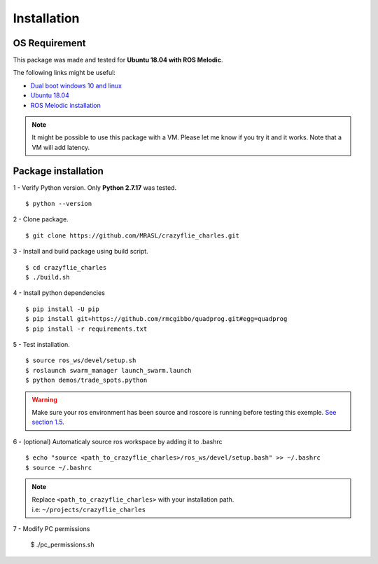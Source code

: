 Installation
============

OS Requirement
--------------

This package was made and tested for **Ubuntu 18.04 with ROS Melodic**.

The following links might be useful:

* `Dual boot windows 10 and linux <https://itsfoss.com/install-ubuntu-1404-dual-boot-mode-windows-8-81-uefi/>`_
* `Ubuntu 18.04 <https://releases.ubuntu.com/18.04/>`_
* `ROS Melodic installation <http://wiki.ros.org/melodic/Installation/Ubuntu>`_

.. note:: It might be possible to use this package with a VM. Please let me know if you try it and it works.
    Note that a VM will add latency.

Package installation
--------------------

1 - Verify Python version. Only **Python 2.7.17** was tested. ::

    $ python --version

2 - Clone package. ::

    $ git clone https://github.com/MRASL/crazyflie_charles.git

3 - Install and build package using build script. ::

    $ cd crazyflie_charles
    $ ./build.sh

4 - Install python dependencies ::

    $ pip install -U pip
    $ pip install git+https://github.com/rmcgibbo/quadprog.git#egg=quadprog
    $ pip install -r requirements.txt

5 - Test installation. ::

    $ source ros_ws/devel/setup.sh
    $ roslaunch swarm_manager launch_swarm.launch
    $ python demos/trade_spots.python

.. warning:: Make sure your ros environment has been source and roscore is running
    before testing this exemple. `See section 1.5 <http://wiki.ros.org/melodic/Installation/Ubuntu>`_.

6 - (optional) Automaticaly source ros workspace by adding it to .bashrc ::

    $ echo "source <path_to_crazyflie_charles>/ros_ws/devel/setup.bash" >> ~/.bashrc
    $ source ~/.bashrc

.. note::   | Replace ``<path_to_crazyflie_charles>`` with your installation path.
            | i.e: ``~/projects/crazyflie_charles``

7 - Modify PC permissions

    $ ./pc_permissions.sh